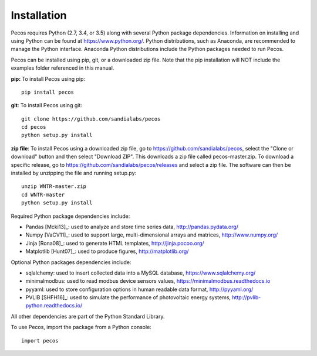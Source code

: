 Installation
======================================

Pecos requires Python (2.7, 3.4, or 3.5) along with several Python 
package dependencies.  Information on installing and using Python can be found at 
https://www.python.org/.  Python distributions, such as Anaconda,
are recommended to manage the Python interface.  
Anaconda Python distributions include the Python packages needed to run Pecos.

Pecos can be installed using pip, git, or a downloaded zip file.  
Note that the pip installation will NOT include the examples folder referenced in this manual.

**pip:** To install Pecos using pip::

	pip install pecos 
	
**git**: To install Pecos using git::

	git clone https://github.com/sandialabs/pecos
	cd pecos
	python setup.py install

**zip file**: To install Pecos using a downloaded zip file, go to https://github.com/sandialabs/pecos, 
select the "Clone or download" button and then select "Download ZIP".
This downloads a zip file called pecos-master.zip.
To download a specific release, go to https://github.com/sandialabs/pecos/releases and select a zip file.
The software can then be installed by unzipping the file and running setup.py::

	unzip WNTR-master.zip
	cd WNTR-master
	python setup.py install
		
Required Python package dependencies include:

* Pandas [Mcki13]_: used to analyze and store time series data, 
  http://pandas.pydata.org/
* Numpy [VaCV11]_: used to support large, multi-dimensional arrays and matrices, 
  http://www.numpy.org/
* Jinja [Rona08]_: used to generate HTML templates, 
  http://jinja.pocoo.org/
* Matplotlib [Hunt07]_: used to produce figures, 
  http://matplotlib.org/

Optional Python packages dependencies include:

* sqlalchemy: used to insert collected data into a MySQL database,
  https://www.sqlalchemy.org/
* minimalmodbus: used to read modbus device sensors values, 
  https://minimalmodbus.readthedocs.io
* pyyaml: used to store configuration options in human readable data format,
  http://pyyaml.org/
* PVLIB [SHFH16]_: used to simulate the performance of photovoltaic energy systems,
  http://pvlib-python.readthedocs.io/

All other dependencies are part of the Python Standard Library.

To use Pecos, import the package from a Python console::

	import pecos	